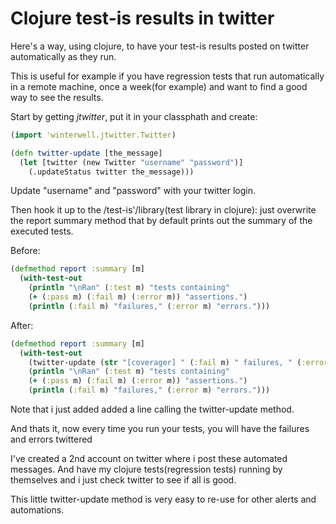 
* Clojure test-is results in twitter
 
Here's a way, using clojure, to have your test-is results posted on
twitter automatically as they run.

This is useful for example if you have regression tests that run
automatically in a remote machine, once a week(for example) and want
to find a good way to see the results.

Start by getting /jtwitter/, put it in your classphath and create:

#+BEGIN_SRC clojure
(import 'winterwell.jtwitter.Twitter)

(defn twitter-update [the_message]
  (let [twitter (new Twitter "username" "password")]
    (.updateStatus twitter the_message)))
#+END_SRC

Update "username" and "password" with your twitter login.

Then hook it up to the /test-is'/library(test library in clojure):
just overwrite the report summary method that by default prints out
the summary of the executed tests.

Before:

#+BEGIN_SRC clojure
(defmethod report :summary [m]
  (with-test-out
    (println "\nRan" (:test m) "tests containing"
    (+ (:pass m) (:fail m) (:error m)) "assertions.")
    (println (:fail m) "failures," (:error m) "errors.")))
#+END_SRC

After:

#+BEGIN_SRC clojure
(defmethod report :summary [m]
  (with-test-out
    (twitter-update (str "[coverager] " (:fail m) " failures, " (:error m) " errors."))
    (println "\nRan" (:test m) "tests containing"
    (+ (:pass m) (:fail m) (:error m)) "assertions.")
    (println (:fail m) "failures," (:error m) "errors.")))
#+END_SRC

Note that i just added added a line calling the twitter-update method.

And thats it, now every time you run your tests, you will have the
failures and errors twittered

[[/img/clj-twitter-alert.png]]

I've created a 2nd account on twitter where i post these automated
messages. And have my clojure tests(regression tests) running
by themselves and i just check twitter to see if all is good.

This little twitter-update method is very easy to re-use for other
alerts and automations.
